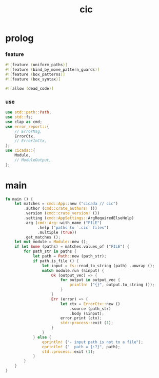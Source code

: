 #+property: tangle cic.rs
#+title: cic

* prolog

*** feature

    #+begin_src rust
    #![feature (uniform_paths)]
    #![feature (bind_by_move_pattern_guards)]
    #![feature (box_patterns)]
    #![feature (box_syntax)]

    #![allow (dead_code)]
    #+end_src

*** use

    #+begin_src rust
    use std::path::Path;
    use std::fs;
    use clap as cmd;
    use error_report::{
        // ErrorMsg,
        ErrorCtx,
        // ErrorInCtx,
    };
    use cicada::{
        Module,
        // ModuleOutput,
    };
    #+end_src

* main

  #+begin_src rust
  fn main () {
      let matches = cmd::App::new ("cicada // cic")
          .author (cmd::crate_authors! ())
          .version (cmd::crate_version! ())
          .setting (cmd::AppSettings::ArgRequiredElseHelp)
          .arg (cmd::Arg::with_name ("FILE")
                .help ("paths to `.cic` files")
                .multiple (true))
          .get_matches ();
      let mut module = Module::new ();
      if let Some (paths) = matches.values_of ("FILE") {
          for path_str in paths {
              let path = Path::new (path_str);
              if path.is_file () {
                  let input = fs::read_to_string (path) .unwrap ();
                  match module.run (&input) {
                      Ok (output_vec) => {
                          for output in output_vec {
                              println! ("{}", output.to_string ());
                          }
                      }
                      Err (error) => {
                          let ctx = ErrorCtx::new ()
                              .source (path_str)
                              .body (&input);
                          error.print (ctx);
                          std::process::exit (1);
                      }
                  }
              } else {
                  eprintln! ("- input path is not to a file");
                  eprintln! ("  path = {:?}", path);
                  std::process::exit (1);
              }
          }
      }
  }
  #+end_src
